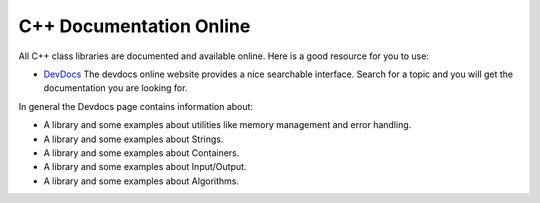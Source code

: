 C++ Documentation Online
=========================

All C++ class libraries are documented and available online. Here is
a good resource for you to use:

-  `DevDocs <http://devdocs.io/cpp/>`_ The devdocs online website
   provides a nice searchable interface. Search for a topic and you
   will get the documentation you are looking for.

In general the Devdocs page contains information about:

-  A library and some examples about utilities like memory management and error handling.

-  A library and some examples about Strings.

-  A library and some examples about Containers.

-  A library and some examples about Input/Output.

-  A library and some examples about Algorithms.

